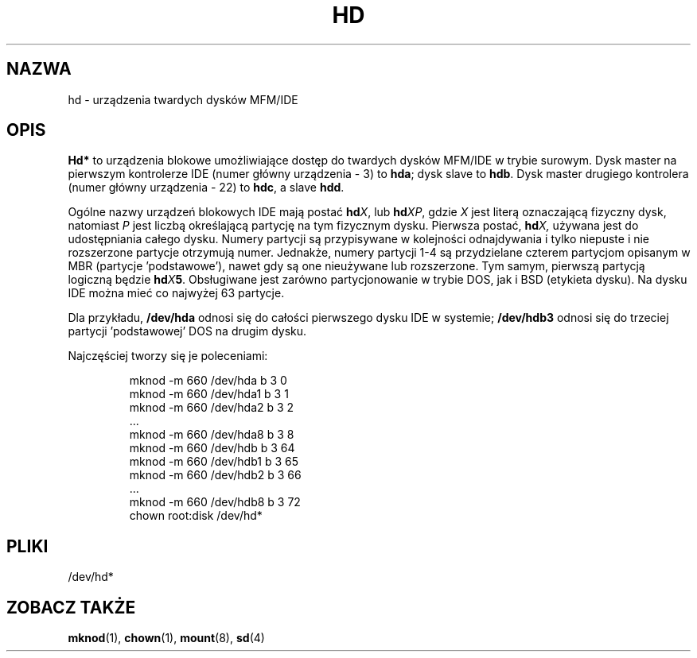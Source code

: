 .\" Copyright (c) 1993 Michael Haardt (michael@moria.de), Fri Apr  2 11:32:09 MET DST 1993
.\"
.\" This is free documentation; you can redistribute it and/or
.\" modify it under the terms of the GNU General Public License as
.\" published by the Free Software Foundation; either version 2 of
.\" the License, or (at your option) any later version.
.\"
.\" The GNU General Public License's references to "object code"
.\" and "executables" are to be interpreted as the output of any
.\" document formatting or typesetting system, including
.\" intermediate and printed output.
.\"
.\" This manual is distributed in the hope that it will be useful,
.\" but WITHOUT ANY WARRANTY; without even the implied warranty of
.\" MERCHANTABILITY or FITNESS FOR A PARTICULAR PURPOSE.  See the
.\" GNU General Public License for more details.
.\"
.\" You should have received a copy of the GNU General Public
.\" License along with this manual; if not, write to the Free
.\" Software Foundation, Inc., 59 Temple Place, Suite 330, Boston, MA 02111,
.\" USA.
.\" 
.\" Modified Sat Jul 24 16:56:20 1993 by Rik Faith <faith@cs.unc.edu>
.\" Modified Mon Oct 21 21:38:51 1996 by Eric S. Raymond <esr@thyrsus.com>
.\" (and some more by aeb)
.\"
.\" Tłumaczenie na język polski: Paweł Olszewski <alder@amg.net.pl>
.\" {PTM/PO/0.1/03-06-1998/"urządzenia twardych dysków MFM/IDE"}
.\" Aktualność: man-pages 1.48
.\"
.TH HD 4 1992-12-17 "Linux" "Podręcznik Programisty Linuksa"
.SH NAZWA
hd \- urządzenia twardych dysków MFM/IDE
.SH OPIS
\fBHd*\fP to urządzenia blokowe umożliwiające dostęp do twardych
dysków MFM/IDE w trybie surowym. Dysk master na pierwszym kontrolerze
IDE (numer główny urządzenia - 3) to \fBhda\fR; dysk slave to
\fBhdb\fR. Dysk master drugiego kontrolera (numer główny urządzenia -
22) to \fBhdc\fR, a slave \fBhdd\fR.
.LP
Ogólne nazwy urządzeń blokowych IDE mają postać
.BI hd X\c
, lub
.BI hd XP\c
, gdzie
.I X
jest literą oznaczającą fizyczny dysk, natomiast
.I P
jest liczbą określającą partycję na tym fizycznym dysku.
Pierwsza postać,
.BI hd X,
używana jest do udostępniania całego dysku. Numery partycji są
przypisywane w kolejności odnajdywania i tylko niepuste i nie
rozszerzone partycje otrzymują numer. Jednakże, numery partycji 1-4 są
przydzielane czterem partycjom opisanym w MBR (partycje 'podstawowe'),
nawet gdy są one nieużywane lub rozszerzone. Tym samym,
pierwszą partycją logiczną będzie
.BI hd X 5\c
\&.
Obsługiwane jest zarówno partycjonowanie w trybie DOS, jak i BSD
(etykieta dysku). Na dysku IDE można mieć co najwyżej 63 partycje.
.LP
Dla przykładu,
.B /dev/hda
odnosi się do całości pierwszego dysku IDE w systemie; 
.B /dev/hdb3
odnosi się do trzeciej partycji 'podstawowej' DOS na drugim dysku.
.LP
Najczęściej tworzy się je poleceniami:
.RS
.sp
mknod -m 660 /dev/hda b 3 0
.br
mknod -m 660 /dev/hda1 b 3 1
.br
mknod -m 660 /dev/hda2 b 3 2
.br
\&...
.br
mknod -m 660 /dev/hda8 b 3 8
.br
mknod -m 660 /dev/hdb b 3 64
.br
mknod -m 660 /dev/hdb1 b 3 65
.br
mknod -m 660 /dev/hdb2 b 3 66
.br
\&...
.br
mknod -m 660 /dev/hdb8 b 3 72
.br
chown root:disk /dev/hd*
.RE
.SH PLIKI
/dev/hd*
.SH "ZOBACZ TAKŻE"
.BR mknod (1),
.BR chown (1),
.BR mount (8),
.BR sd (4)
